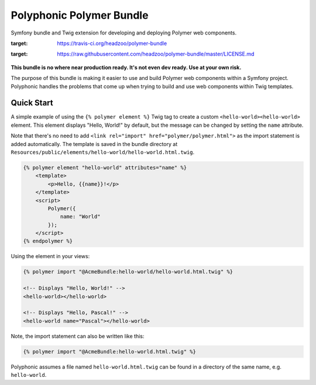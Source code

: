 Polyphonic Polymer Bundle
=========================

Symfony bundle and Twig extension for developing and deploying Polymer
web components.

.. |Build Status| image:: https://img.shields.io/travis/headzoo/polymer-bundle/master.svg?style=flat-square
:target: https://travis-ci.org/headzoo/polymer-bundle
.. |MIT License| image:: https://img.shields.io/badge/license-MIT-blue.svg?style=flat-square
:target: https://raw.githubusercontent.com/headzoo/polymer-bundle/master/LICENSE.md

.. figure:: images/logo.png
   :alt: Symfony, Polymer, Twig

**This bundle is no where near production ready. It's not even dev
ready. Use at your own risk.**

The purpose of this bundle is making it easier to use and build Polymer
web components within a Symfony project. Polyphonic handles the problems
that come up when trying to build and use web components within Twig
templates.

Quick Start
-----------

A simple example of using the ``{% polymer element %}`` Twig tag to
create a custom ``<hello-world><hello-world>`` element. This element
displays "Hello, World!" by default, but the message can be changed by
setting the ``name`` attribute.

Note that there's no need to add
``<link rel="import" href="polymer/polymer.html">`` as the import
statement is added automatically. The template is saved in the bundle
directory at
``Resources/public/elements/hello-world/hello-world.html.twig``.

.. code:: html

    {% polymer element "hello-world" attributes="name" %}
        <template>
            <p>Hello, {{name}}!</p>
        </template>
        <script>
            Polymer({
                name: "World"
            });
        </script>
    {% endpolymer %}

Using the element in your views:

.. code:: html

    {% polymer import "@AcmeBundle:hello-world/hello-world.html.twig" %}

    <!-- Displays "Hello, World!" -->
    <hello-world></hello-world>

    <!-- Displays "Hello, Pascal!" -->
    <hello-world name="Pascal"></hello-world>

Note, the import statement can also be written like this:

.. code:: html

    {% polymer import "@AcmeBundle:hello-world.html.twig" %}

Polyphonic assumes a file named ``hello-world.html.twig`` can be found
in a directory of the same name, e.g. ``hello-world``.
